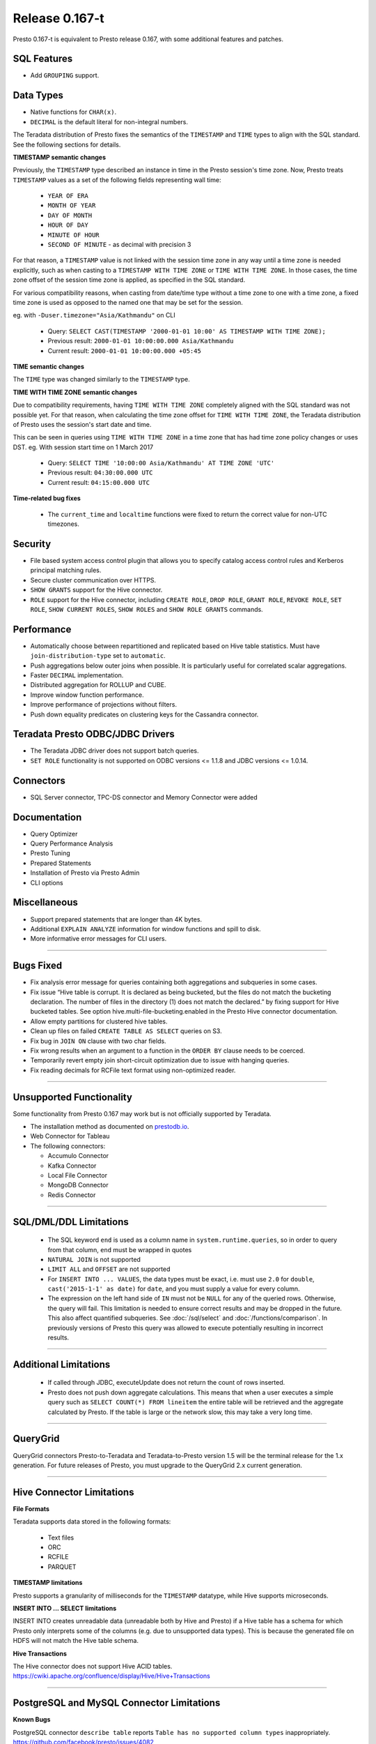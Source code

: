 =================
Release 0.167-t
=================

Presto 0.167-t is equivalent to Presto release 0.167, with some additional features and patches.

SQL Features
------------
* Add ``GROUPING`` support.

Data Types
----------
* Native functions for ``CHAR(x)``.
* ``DECIMAL`` is the default literal for non-integral numbers.

The Teradata distribution of Presto fixes the semantics of the ``TIMESTAMP`` and ``TIME``
types to align with the SQL standard. See the following sections for details.

**TIMESTAMP semantic changes**

Previously, the ``TIMESTAMP`` type described an instance in time in the Presto session's time zone.
Now, Presto treats ``TIMESTAMP`` values as a set of the following fields representing wall time:

 * ``YEAR OF ERA``
 * ``MONTH OF YEAR``
 * ``DAY OF MONTH``
 * ``HOUR OF DAY``
 * ``MINUTE OF HOUR``
 * ``SECOND OF MINUTE`` - as decimal with precision 3

For that reason, a ``TIMESTAMP`` value is not linked with the session time zone in any way until a time zone is needed explicitly,
such as when casting to a ``TIMESTAMP WITH TIME ZONE`` or ``TIME WITH TIME ZONE``.
In those cases, the time zone offset of the session time zone is applied, as specified in the SQL standard.

For various compatibility reasons, when casting from date/time type without a time zone to one with a time zone, a fixed time zone
is used as opposed to the named one that may be set for the session.

eg. with ``-Duser.timezone="Asia/Kathmandu"`` on CLI

 * Query: ``SELECT CAST(TIMESTAMP '2000-01-01 10:00' AS TIMESTAMP WITH TIME ZONE);``
 * Previous result: ``2000-01-01 10:00:00.000 Asia/Kathmandu``
 * Current result: ``2000-01-01 10:00:00.000 +05:45``

**TIME semantic changes**

The ``TIME`` type was changed similarly to the ``TIMESTAMP`` type.

**TIME WITH TIME ZONE semantic changes**

Due to compatibility requirements, having ``TIME WITH TIME ZONE`` completely aligned with the SQL standard was not possible yet.
For that reason, when calculating the time zone offset for ``TIME WITH TIME ZONE``, the Teradata distribution of Presto uses
the session's start date and time.

This can be seen in queries using ``TIME WITH TIME ZONE`` in a time zone that has had time zone policy changes or uses DST.
eg. With session start time on 1 March 2017

 * Query: ``SELECT TIME '10:00:00 Asia/Kathmandu' AT TIME ZONE 'UTC'``
 * Previous result: ``04:30:00.000 UTC``
 * Current result: ``04:15:00.000 UTC``

**Time-related bug fixes**

 * The ``current_time`` and ``localtime`` functions were fixed to return the correct value for non-UTC timezones.

Security
--------
* File based system access control plugin that allows you to specify catalog access control rules
  and Kerberos principal matching rules.
* Secure cluster communication over HTTPS.
* ``SHOW GRANTS`` support for the Hive connector.
* ``ROLE`` support for the Hive connector, including ``CREATE ROLE``,
  ``DROP ROLE``, ``GRANT ROLE``, ``REVOKE ROLE``, ``SET ROLE``, ``SHOW CURRENT ROLES``,
  ``SHOW ROLES`` and ``SHOW ROLE GRANTS`` commands.

Performance
-----------
* Automatically choose between repartitioned and replicated based on Hive table statistics.
  Must have ``join-distribution-type`` set to ``automatic``.
* Push aggregations below outer joins when possible. It is particularly useful for correlated scalar aggregations.
* Faster ``DECIMAL`` implementation.
* Distributed aggregation for ROLLUP and CUBE.
* Improve window function performance.
* Improve performance of projections without filters.
* Push down equality predicates on clustering keys for the Cassandra connector.

Teradata Presto ODBC/JDBC Drivers
---------------------------------
* The Teradata JDBC driver does not support batch queries.
* ``SET ROLE`` functionality is not supported on ODBC versions <= 1.1.8  and JDBC versions <= 1.0.14.

Connectors
----------
* SQL Server connector, TPC-DS connector and Memory Connector were added

Documentation
-------------
* Query Optimizer
* Query Performance Analysis
* Presto Tuning
* Prepared Statements
* Installation of Presto via Presto Admin
* CLI options

Miscellaneous
-------------
* Support prepared statements that are longer than 4K bytes.
* Additional ``EXPLAIN ANALYZE`` information for window functions and spill to disk.
* More informative error messages for CLI users.

----


Bugs Fixed
----------
* Fix analysis error message for queries containing both aggregations and subqueries in some cases.
* Fix issue “Hive table is corrupt. It is declared as being bucketed, but the files do not match the bucketing declaration. The number of files in the directory (1) does not match the declared.” by fixing support for Hive bucketed tables. See option hive.multi-file-bucketing.enabled in the Presto Hive connector documentation.
* Allow empty partitions for clustered hive tables.
* Clean up files on failed ``CREATE TABLE AS SELECT`` queries on S3.
* Fix bug in ``JOIN ON`` clause with two char fields.
* Fix wrong results when an argument to a function in the ``ORDER BY`` clause needs to be coerced.
* Temporarily revert empty join short-circuit optimization due to issue with hanging queries.
* Fix reading decimals for RCFile text format using non-optimized reader.

----


Unsupported Functionality
-------------------------

Some functionality from Presto 0.167 may work but is not officially supported by Teradata.

* The installation method as documented on `prestodb.io <https://prestodb.io/docs/0.167/installation/deployment.html>`_.
* Web Connector for Tableau
* The following connectors:

  * Accumulo Connector
  * Kafka Connector
  * Local File Connector
  * MongoDB Connector
  * Redis Connector


----


SQL/DML/DDL Limitations
-----------------------

 * The SQL keyword ``end`` is used as a column name in ``system.runtime.queries``, so in order to query from that column, ``end`` must be wrapped in quotes
 * ``NATURAL JOIN`` is not supported
 * ``LIMIT ALL`` and ``OFFSET`` are not supported
 * For ``INSERT INTO ... VALUES``, the data types must be exact, i.e. must use ``2.0`` for ``double``,
   ``cast('2015-1-1' as date)`` for ``date``, and you must supply a value for every column.
 * The expression on the left hand side of ``IN`` must not be ``NULL`` for any of the queried rows. Otherwise, the query will fail. This limitation is needed to ensure correct results and may be dropped in the future. This also affect quantified subqueries. See :doc:`/sql/select` and :doc:`/functions/comparison`. In previously versions of Presto this query was allowed to execute potentially resulting in incorrect results.

----

Additional Limitations
----------------------
 * If called through JDBC, executeUpdate does not return the count of rows inserted.
 * Presto does not push down aggregate calculations. This means that when a user executes a
   simple query such as ``SELECT COUNT(*) FROM lineitem`` the entire table will be retrieved and the aggregate calculated
   by Presto.  If the table is large or the network slow, this may take a very long time.

----

QueryGrid
---------
QueryGrid connectors Presto-to-Teradata and Teradata-to-Presto version 1.5 will be the terminal release for the 1.x generation. For future releases of Presto, you must upgrade to the QueryGrid 2.x current generation.

----

Hive Connector Limitations
--------------------------

**File Formats**

Teradata supports data stored in the following formats:

 * Text files
 * ORC
 * RCFILE
 * PARQUET

**TIMESTAMP limitations**

Presto supports a granularity of milliseconds for the ``TIMESTAMP`` datatype, while Hive
supports microseconds.

**INSERT INTO ... SELECT limitations**

INSERT INTO creates unreadable data (unreadable both by Hive and Presto) if a Hive table has a schema for which Presto
only interprets some of the columns (e.g. due to unsupported data types).  This is because the generated file on HDFS
will not match the Hive table schema.

**Hive Transactions**

The Hive connector does not support Hive ACID tables.
`<https://cwiki.apache.org/confluence/display/Hive/Hive+Transactions>`_

----


PostgreSQL and MySQL Connector Limitations
------------------------------------------

**Known Bugs**

PostgreSQL connector ``describe table`` reports ``Table has no supported column types`` inappropriately.
`https://github.com/facebook/presto/issues/4082 <https://github.com/facebook/presto/issues/4082>`_

**Security**

Presto connects to MySQL and PostgreSQL using the credentials specified in the properties file.  The credentials are
used to authenticate the users while establishing the connection.  Presto runs queries as the "presto" service user and
does not pass down user information to MySQL or PostgreSQL connectors.

**Datatypes**

PostgreSQL and MySQL each support a wide variety of datatypes.  Many of these
types are not supported in Presto.  Table columns that are defined using an unsupported type are not visible to Presto
users.  These columns are not shown when ``describe table`` or ``select *`` SQL statements are executed.

**MySQL Catalogs**

MySQL catalog names are mapped to Presto schema names.

----
